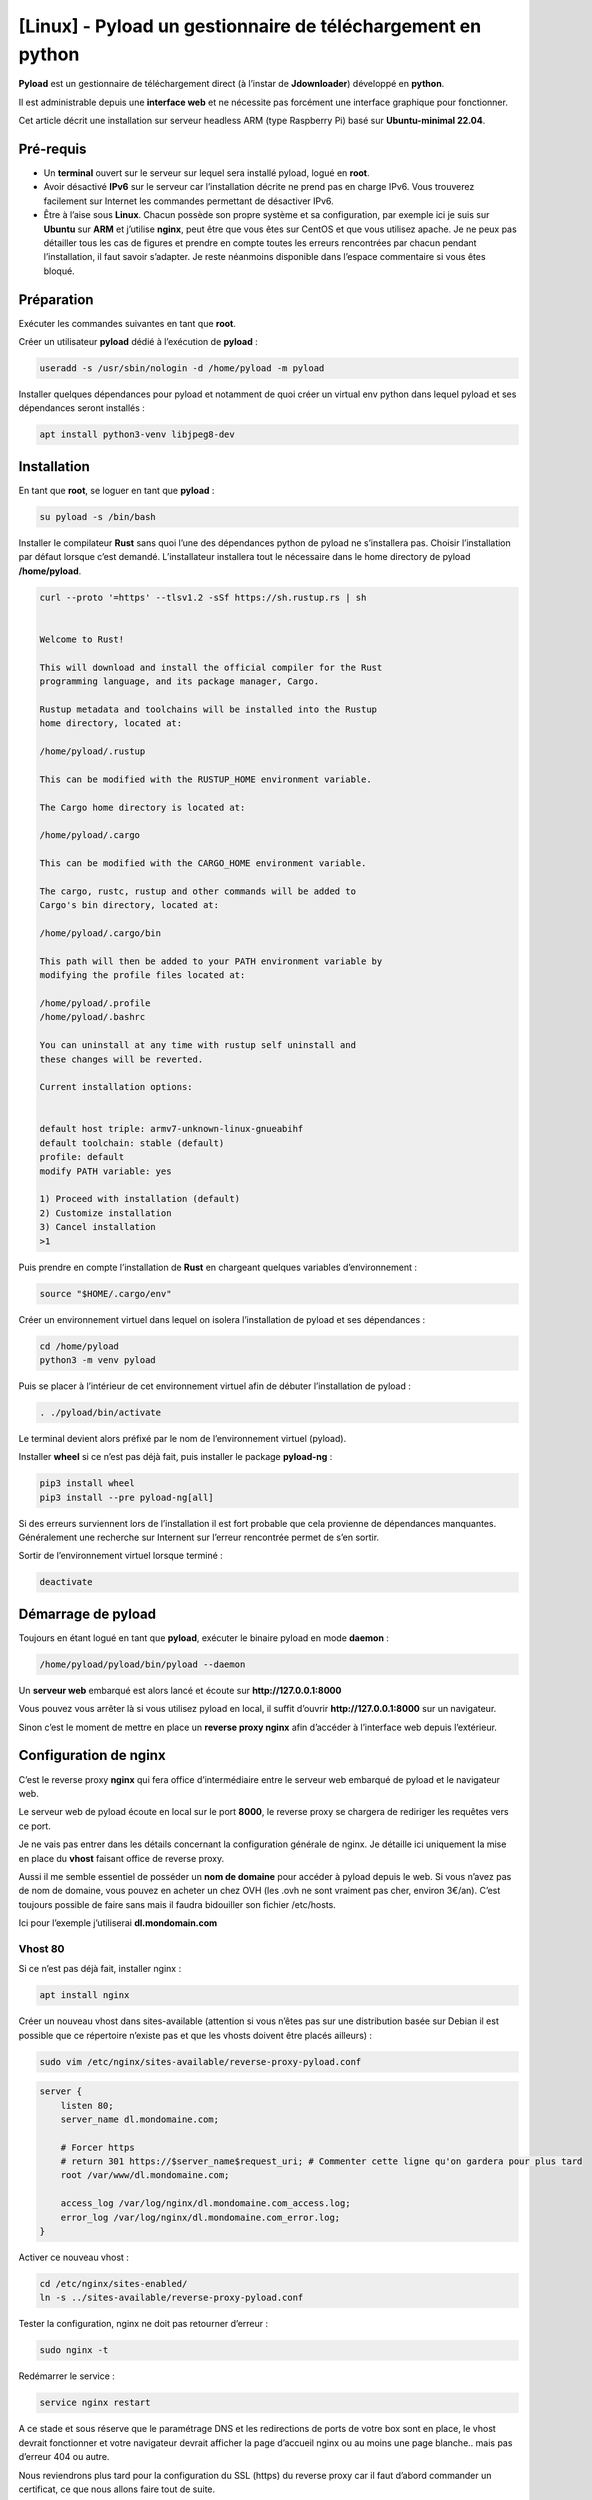 ==================================================
[Linux] - Pyload un gestionnaire de téléchargement en python
==================================================

.. image:: https://raw.githubusercontent.com/lbr38/documentation/main/docs/source/images/pyload/pyload.png

**Pyload** est un gestionnaire de téléchargement direct (à l’instar de **Jdownloader**) développé en **python**.

Il est administrable depuis une **interface web** et ne nécessite pas forcément une interface graphique pour fonctionner.

Cet article décrit une installation sur serveur headless ARM (type Raspberry Pi) basé sur **Ubuntu-minimal 22.04**.

.. image:: https://raw.githubusercontent.com/lbr38/documentation/main/docs/source/images/pyload/pyload-ui.png

Pré-requis
==========

- Un **terminal** ouvert sur le serveur sur lequel sera installé pyload, logué en **root**.
- Avoir désactivé **IPv6** sur le serveur car l’installation décrite ne prend pas en charge IPv6. Vous trouverez facilement sur Internet les commandes permettant de désactiver IPv6.
- Être à l’aise sous **Linux**. Chacun possède son propre système et sa configuration, par exemple ici je suis sur **Ubuntu** sur **ARM** et j’utilise **nginx**, peut être que vous êtes sur CentOS et que vous utilisez apache. Je ne peux pas détailler tous les cas de figures et prendre en compte toutes les erreurs rencontrées par chacun pendant l’installation, il faut savoir s’adapter. Je reste néanmoins disponible dans l’espace commentaire si vous êtes bloqué.

Préparation
===========

Exécuter les commandes suivantes en tant que **root**.

Créer un utilisateur **pyload** dédié à l’exécution de **pyload** :

..  code-block:: shell

    useradd -s /usr/sbin/nologin -d /home/pyload -m pyload

Installer quelques dépendances pour pyload et notamment de quoi créer un virtual env python dans lequel pyload et ses dépendances seront installés :

..  code-block:: shell

    apt install python3-venv libjpeg8-dev

Installation
============

En tant que **root**, se loguer en tant que **pyload** :

..  code-block:: shell

    su pyload -s /bin/bash

Installer le compilateur **Rust** sans quoi l’une des dépendances python de pyload ne s’installera pas. Choisir l’installation par défaut lorsque c’est demandé. L’installateur installera tout le nécessaire dans le home directory de pyload **/home/pyload**.

..  code-block:: shell

    curl --proto '=https' --tlsv1.2 -sSf https://sh.rustup.rs | sh


    Welcome to Rust!

    This will download and install the official compiler for the Rust
    programming language, and its package manager, Cargo.

    Rustup metadata and toolchains will be installed into the Rustup
    home directory, located at:

    /home/pyload/.rustup

    This can be modified with the RUSTUP_HOME environment variable.

    The Cargo home directory is located at:

    /home/pyload/.cargo

    This can be modified with the CARGO_HOME environment variable.

    The cargo, rustc, rustup and other commands will be added to
    Cargo's bin directory, located at:

    /home/pyload/.cargo/bin

    This path will then be added to your PATH environment variable by
    modifying the profile files located at:

    /home/pyload/.profile
    /home/pyload/.bashrc

    You can uninstall at any time with rustup self uninstall and
    these changes will be reverted.

    Current installation options:


    default host triple: armv7-unknown-linux-gnueabihf
    default toolchain: stable (default)
    profile: default
    modify PATH variable: yes

    1) Proceed with installation (default)
    2) Customize installation
    3) Cancel installation
    >1

Puis prendre en compte l’installation de **Rust** en chargeant quelques variables d’environnement :

..  code-block:: shell

    source "$HOME/.cargo/env"

Créer un environnement virtuel dans lequel on isolera l’installation de pyload et ses dépendances :

..  code-block:: shell

    cd /home/pyload
    python3 -m venv pyload

Puis se placer à l’intérieur de cet environnement virtuel afin de débuter l’installation de pyload :

..  code-block:: shell

    . ./pyload/bin/activate

Le terminal devient alors préfixé par le nom de l’environnement virtuel (pyload). 

Installer **wheel** si ce n’est pas déjà fait, puis installer le package **pyload-ng** :

..  code-block:: shell
    
    pip3 install wheel
    pip3 install --pre pyload-ng[all]

Si des erreurs surviennent lors de l’installation il est fort probable que cela provienne de dépendances manquantes. Généralement une recherche sur Internent sur l’erreur rencontrée permet de s’en sortir.

Sortir de l’environnement virtuel lorsque terminé :

..  code-block:: shell
    
    deactivate

Démarrage de pyload
===================

Toujours en étant logué en tant que **pyload**, exécuter le binaire pyload en mode **daemon** :

..  code-block:: shell
    
    /home/pyload/pyload/bin/pyload --daemon

Un **serveur web** embarqué est alors lancé et écoute sur **http://127.0.0.1:8000**

Vous pouvez vous arrêter là si vous utilisez pyload en local, il suffit d’ouvrir **http://127.0.0.1:8000** sur un navigateur.

Sinon c’est le moment de mettre en place un **reverse proxy nginx** afin d’accéder à l’interface web depuis l’extérieur.

Configuration de nginx
======================

C’est le reverse proxy **nginx** qui fera office d’intermédiaire entre le serveur web embarqué de pyload et le navigateur web.

Le serveur web de pyload écoute en local sur le port **8000**, le reverse proxy se chargera de rediriger les requêtes vers ce port.

Je ne vais pas entrer dans les détails concernant la configuration générale de nginx. Je détaille ici uniquement la mise en place du **vhost** faisant office de reverse proxy.

Aussi il me semble essentiel de posséder un **nom de domaine** pour accéder à pyload depuis le web. Si vous n’avez pas de nom de domaine, vous pouvez en acheter un chez OVH (les .ovh ne sont vraiment pas cher, environ 3€/an). C’est toujours possible de faire sans mais il faudra bidouiller son fichier /etc/hosts. 

Ici pour l’exemple j’utiliserai **dl.mondomain.com**

Vhost 80
--------

Si ce n’est pas déjà fait, installer nginx :

..  code-block:: shell

    apt install nginx

Créer un nouveau vhost dans sites-available (attention si vous n’êtes pas sur une distribution basée sur Debian il est possible que ce répertoire n’existe pas et que les vhosts doivent être placés ailleurs) :

..  code-block:: shell

    sudo vim /etc/nginx/sites-available/reverse-proxy-pyload.conf

..  code-block:: shell

    server {
        listen 80;
        server_name dl.mondomaine.com;

        # Forcer https
        # return 301 https://$server_name$request_uri; # Commenter cette ligne qu'on gardera pour plus tard
        root /var/www/dl.mondomaine.com;

        access_log /var/log/nginx/dl.mondomaine.com_access.log;
        error_log /var/log/nginx/dl.mondomaine.com_error.log;
    }

Activer ce nouveau vhost :

..  code-block:: shell

    cd /etc/nginx/sites-enabled/
    ln -s ../sites-available/reverse-proxy-pyload.conf

Tester la configuration, nginx ne doit pas retourner d’erreur :

..  code-block:: shell
    
    sudo nginx -t

Redémarrer le service :

..  code-block:: shell
    
    service nginx restart

A ce stade et sous réserve que le paramétrage DNS et les redirections de ports de votre box sont en place, le vhost devrait fonctionner et votre navigateur devrait afficher la page d’accueil nginx ou au moins une page blanche.. mais pas d’erreur 404 ou autre.

Nous reviendrons plus tard pour la configuration du SSL (https) du reverse proxy car il faut d’abord commander un certificat, ce que nous allons faire tout de suite.

Certificat Let’s Encrypt
------------------------

J’ai déjà créé un article sur **getssl**, un script bash qui permet de commander un certificat SSL. Pour éviter les doublons, je vous invite à suivre cet article jusqu’à la fin et de commander un certificat pour le nom de domaine **dl.mondomaine.com**.

Lien vers l’article : `getssl <getssl.html>`_

A ce stade, vous devriez exécuter la commande suivante pour commander votre certificat (exemple) : 

..  code-block:: shell

    ./getssl dl.mondomaine.com

Maintenant que nous avons un certificat SSL, la mise en place du vhost '**https**' devient alors possible.

D’abord, il faut limiter le vhost 80 à **renvoyer** vers le vhost 443, c’est tout ce qu’il devra faire. Editer le vhost précédemment créé :

..  code-block:: shell

    vim /etc/nginx/sites-available/reverse-proxy-pyload.conf

Et décommenter la ligne précédemment commentée, afin de **rediriger toutes les requêtes** sur le port 80 (http) vers le port 443 (https) :

..  code-block:: shell

    server {
        listen 80;
        server_name dl.mondomaine.com;

        # Forcer https
        return 301 https://$server_name$request_uri;
        root /var/www/dl.mondomaine.com;

        access_log /var/log/nginx/dl.mondomaine.com_access.log;
        error_log /var/log/nginx/dl.mondomaine.com_error.log;
    }

Vhost 443
---------

Ceci étant fait, créer le nouveau vhost écoutant sur le port 443 :

..  code-block:: shell

    vim /etc/nginx/sites-available/reverse-proxy-pyload_ssl.conf

C’est ce vhost qui fera office de reverse proxy et qui renverra les requêtes vers le serveur web embarqué de pyload :

..  code-block:: shell

    upstream pyload { # Défini le groupe de serveurs qui va répondre aux requêtes derrière le reverse proxy. Ici en l’occurrence c'est ce même serveur car pyload écoute en local sur le port 8000
        server 127.0.0.1:8000;
    }

    server {
        listen 443 ssl;
        server_name dl.mondomaine.com;

        ssl_certificate /etc/nginx/ssl/dl.mondomaine.com/dl.mondomaine.com.crt;
        ssl_certificate_key /etc/nginx/ssl/dl.mondomaine.com/dl.mondomaine.com.key;

        # Add headers to serve security related headers
        add_header Strict-Transport-Security "max-age=15552000; includeSubDomains";
        add_header X-Content-Type-Options nosniff;
        add_header X-Frame-Options "SAMEORIGIN";
        add_header X-XSS-Protection "1; mode=block";
        add_header X-Robots-Tag none;
        add_header X-Download-Options noopen;
        add_header X-Permitted-Cross-Domain-Policies none;

        # Racine du site 
        root /var/www/dl.mondomaine.com;

        # Fichiers de logs
        access_log /var/log/nginx/dl.mondomaine.com_ssl_access.log;
        error_log /var/log/nginx/dl.mondomaine.com_ssl_error.log;

        # Ne pas autoriser les robots à indexer le site
        location = /robots.txt {
            deny all;
            log_not_found off;
            access_log off;
        }

        location / {
            include /etc/nginx/proxy_params; # Inclut quelques directives et en-têtes pour les proxys
            proxy_pass http://pyload/;       # On redirige les requêtes vers le groupe de serveurs 'pyload' défini plus haut
        }
    }

Tester la conf : 

..  code-block:: shell
    
    nginx -t

Si rien n’a été oublié, nginx ne devrait pas retourner d’erreur, redémarrer le service :

..  code-block:: shell

    service nginx restart

Tester l’accès dans le navigateur, l’interface de pyload devrait être accessible : https://dl.mondomaine.com

- Utilisateur : **pyload**
- Mot de passe : **pyload** (penser à le modifier)

.. raw:: html

    <script src="https://giscus.app/client.js"
        data-repo="lbr38/documentation"
        data-repo-id="R_kgDOH7ogDw"
        data-category="Announcements"
        data-category-id="DIC_kwDOH7ogD84CS53q"
        data-mapping="pathname"
        data-strict="1"
        data-reactions-enabled="1"
        data-emit-metadata="0"
        data-input-position="bottom"
        data-theme="light"
        data-lang="fr"
        crossorigin="anonymous"
        async>
    </script>